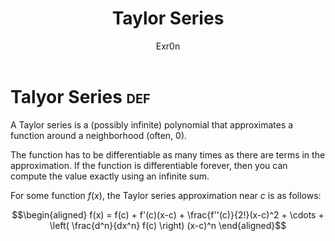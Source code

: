 #+TITLE: Taylor Series
#+AUTHOR: Exr0n
* Talyor Series                                                         :def:
  A Taylor series is a (possibly infinite) polynomial that approximates a function around a neighborhood (often, 0).

  The function has to be differentiable as many times as there are terms in the approximation. If the function is differentiable forever, then you can compute the value exactly using an infinite sum.

  For some function $f(x)$, the Taylor series approximation near $c$ is as follows:

  \[\begin{aligned}
  f(x) = f(c) + f'(c)(x-c) + \frac{f''(c)}{2!}(x-c)^2 + \cdots + \left( \frac{d^n}{dx^n} f(c) \right)  (x-c)^n
  \end{aligned}\]
